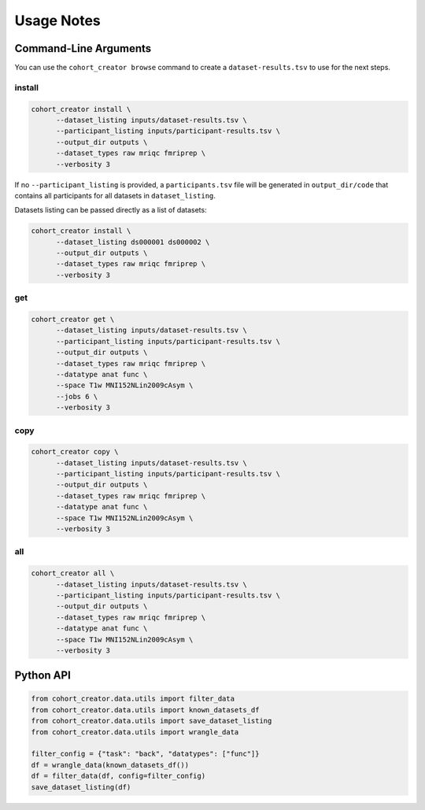 .. _Usage :

Usage Notes
===========

Command-Line Arguments
----------------------
.. argparse::
   :prog: cohort_creator
   :module: cohort_creator._parsers
   :func: global_parser


You can use the ``cohort_creator browse`` command to create a ``dataset-results.tsv``
to use for the next steps.

install
^^^^^^^

.. code-block:: bash

   cohort_creator install \
         --dataset_listing inputs/dataset-results.tsv \
         --participant_listing inputs/participant-results.tsv \
         --output_dir outputs \
         --dataset_types raw mriqc fmriprep \
         --verbosity 3

If no ``--participant_listing`` is provided,
a ``participants.tsv`` file will be generated
in ``output_dir/code`` that contains all participants
for all datasets in ``dataset_listing``.

Datasets listing can be passed directly as a list of datasets:

.. code-block:: bash

   cohort_creator install \
         --dataset_listing ds000001 ds000002 \
         --output_dir outputs \
         --dataset_types raw mriqc fmriprep \
         --verbosity 3

get
^^^

.. code-block:: bash

   cohort_creator get \
         --dataset_listing inputs/dataset-results.tsv \
         --participant_listing inputs/participant-results.tsv \
         --output_dir outputs \
         --dataset_types raw mriqc fmriprep \
         --datatype anat func \
         --space T1w MNI152NLin2009cAsym \
         --jobs 6 \
         --verbosity 3


copy
^^^^

.. code-block:: bash

   cohort_creator copy \
         --dataset_listing inputs/dataset-results.tsv \
         --participant_listing inputs/participant-results.tsv \
         --output_dir outputs \
         --dataset_types raw mriqc fmriprep \
         --datatype anat func \
         --space T1w MNI152NLin2009cAsym \
         --verbosity 3

all
^^^

.. code-block:: bash

   cohort_creator all \
         --dataset_listing inputs/dataset-results.tsv \
         --participant_listing inputs/participant-results.tsv \
         --output_dir outputs \
         --dataset_types raw mriqc fmriprep \
         --datatype anat func \
         --space T1w MNI152NLin2009cAsym \
         --verbosity 3

Python API
----------

.. code-block:: python

   from cohort_creator.data.utils import filter_data
   from cohort_creator.data.utils import known_datasets_df
   from cohort_creator.data.utils import save_dataset_listing
   from cohort_creator.data.utils import wrangle_data

   filter_config = {"task": "back", "datatypes": ["func"]}
   df = wrangle_data(known_datasets_df())
   df = filter_data(df, config=filter_config)
   save_dataset_listing(df)
